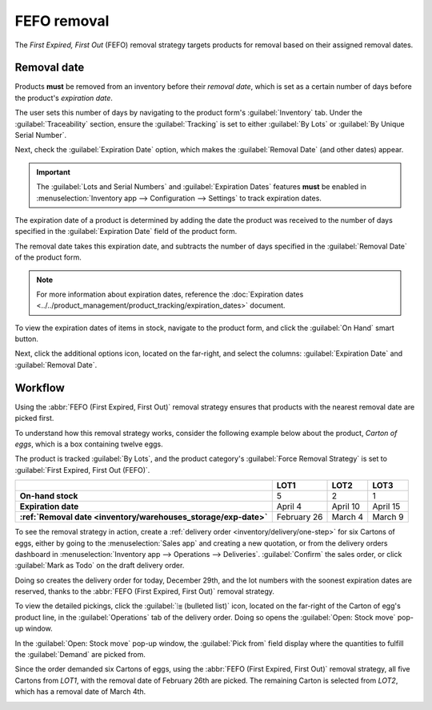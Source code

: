 ============
FEFO removal
============

The *First Expired, First Out* (FEFO) removal strategy targets products for removal based on their
assigned removal dates.

.. seealso::
   - `Odoo Tutorials: FEFO <https://www.odoo.com/slides/slide/5443/share>`_
   - :doc:`removal`

.. _inventory/removal/removal-date:

Removal date
------------

Products **must** be removed from an inventory before their *removal date*, which is set as a
certain number of days before the product's *expiration date*.

The user sets this number of days by navigating to the product form's :guilabel:`Inventory` tab.
Under the :guilabel:`Traceability` section, ensure the :guilabel:`Tracking` is set to either
:guilabel:`By Lots` or :guilabel:`By Unique Serial Number`.

Next, check the :guilabel:`Expiration Date` option, which makes the :guilabel:`Removal Date` (and
other dates) appear.

.. important::
   The :guilabel:`Lots and Serial Numbers` and :guilabel:`Expiration Dates` features **must** be
   enabled in :menuselection:`Inventory app --> Configuration --> Settings` to track expiration
   dates.

The expiration date of a product is determined by adding the date the product was received to the
number of days specified in the :guilabel:`Expiration Date` field of the product form.

The removal date takes this expiration date, and subtracts the number of days specified in the
:guilabel:`Removal Date` of the product form.

.. note::
   For more information about expiration dates, reference the :doc:`Expiration dates
   <../../product_management/product_tracking/expiration_dates>` document.

.. example::
   In the :guilabel:`Inventory` tab of the product, `Egg`, the following :guilabel:`Dates` are set
   by the user:

   - :guilabel:`Expiration Date`: `30` days after receipt
   - :guilabel:`Removal Date`: `15` days after expiration date

   .. image:: fefo/user-set-date.png
      :align: center
      :alt: Display expiration and removal dates set on the product form.

   Eggs, received from the vendor, arrive at the warehouse on January 1st. So, the expiration date
   of the eggs is **January 31st** (Jan 1st + 30). By extension, the removal date is **January
   16th** (Jan 31 - 15).

.. _inventory/warehouses_storage/exp-date:

To view the expiration dates of items in stock, navigate to the product form, and click the
:guilabel:`On Hand` smart button.

Next, click the additional options icon, located on the far-right, and select the columns:
:guilabel:`Expiration Date` and :guilabel:`Removal Date`.

.. image:: fefo/removal-date.png
   :align: center
   :alt: Show expiration dates from the inventory adjustments model accessed from the *On Hand*
         smart button from the product form.

Workflow
--------

Using the :abbr:`FEFO (First Expired, First Out)` removal strategy ensures that products with the
nearest removal date are picked first.

To understand how this removal strategy works, consider the following example below about the
product, `Carton of eggs`, which is a box containing twelve eggs.

The product is tracked :guilabel:`By Lots`, and the product category's :guilabel:`Force Removal
Strategy` is set to :guilabel:`First Expired, First Out (FEFO)`.

.. seealso::
   - :ref:`Set up force removal strategy <inventory/warehouses_storage/removal-config>`
   - :ref:`Enable lots tracking <inventory/warehouses_storage/lots-setup>`
   - `Odoo Tutorials: Perishable Products <https://www.odoo.com/slides/slide/5324/share>`_

.. list-table::
   :header-rows: 1
   :stub-columns: 1

   * -
     - LOT1
     - LOT2
     - LOT3
   * - On-hand stock
     - 5
     - 2
     - 1
   * - Expiration date
     - April 4
     - April 10
     - April 15
   * - :ref:`Removal date <inventory/warehouses_storage/exp-date>`
     - February 26
     - March 4
     - March 9

To see the removal strategy in action, create a :ref:`delivery order <inventory/delivery/one-step>`
for six Cartons of eggs, either by going to the :menuselection:`Sales app` and creating a new
quotation, or from the delivery orders dashboard in :menuselection:`Inventory app --> Operations -->
Deliveries`. :guilabel:`Confirm` the sales order, or click :guilabel:`Mark as Todo` on the draft
delivery order.

Doing so creates the delivery order for today, December 29th, and the lot numbers with the soonest
expiration dates are reserved, thanks to the :abbr:`FEFO (First Expired, First Out)` removal
strategy.

To view the detailed pickings, click the :guilabel:`⦙≣ (bulleted list)` icon, located on the
far-right of the Carton of egg's product line, in the :guilabel:`Operations` tab of the delivery
order. Doing so opens the :guilabel:`Open: Stock move` pop-up window.

In the :guilabel:`Open: Stock move` pop-up window, the :guilabel:`Pick from` field display where the
quantities to fulfill the :guilabel:`Demand` are picked from.

Since the order demanded six Cartons of eggs, using the :abbr:`FEFO (First Expired, First Out)`
removal strategy, all five Cartons from `LOT1`, with the removal date of February 26th are picked.
The remaining Carton is selected from `LOT2`, which has a removal date of March 4th.

.. image:: fefo/eggs-picking.png
   :align: center
   :alt: The stock moves window that shows the lots to be removed using FEFO.
